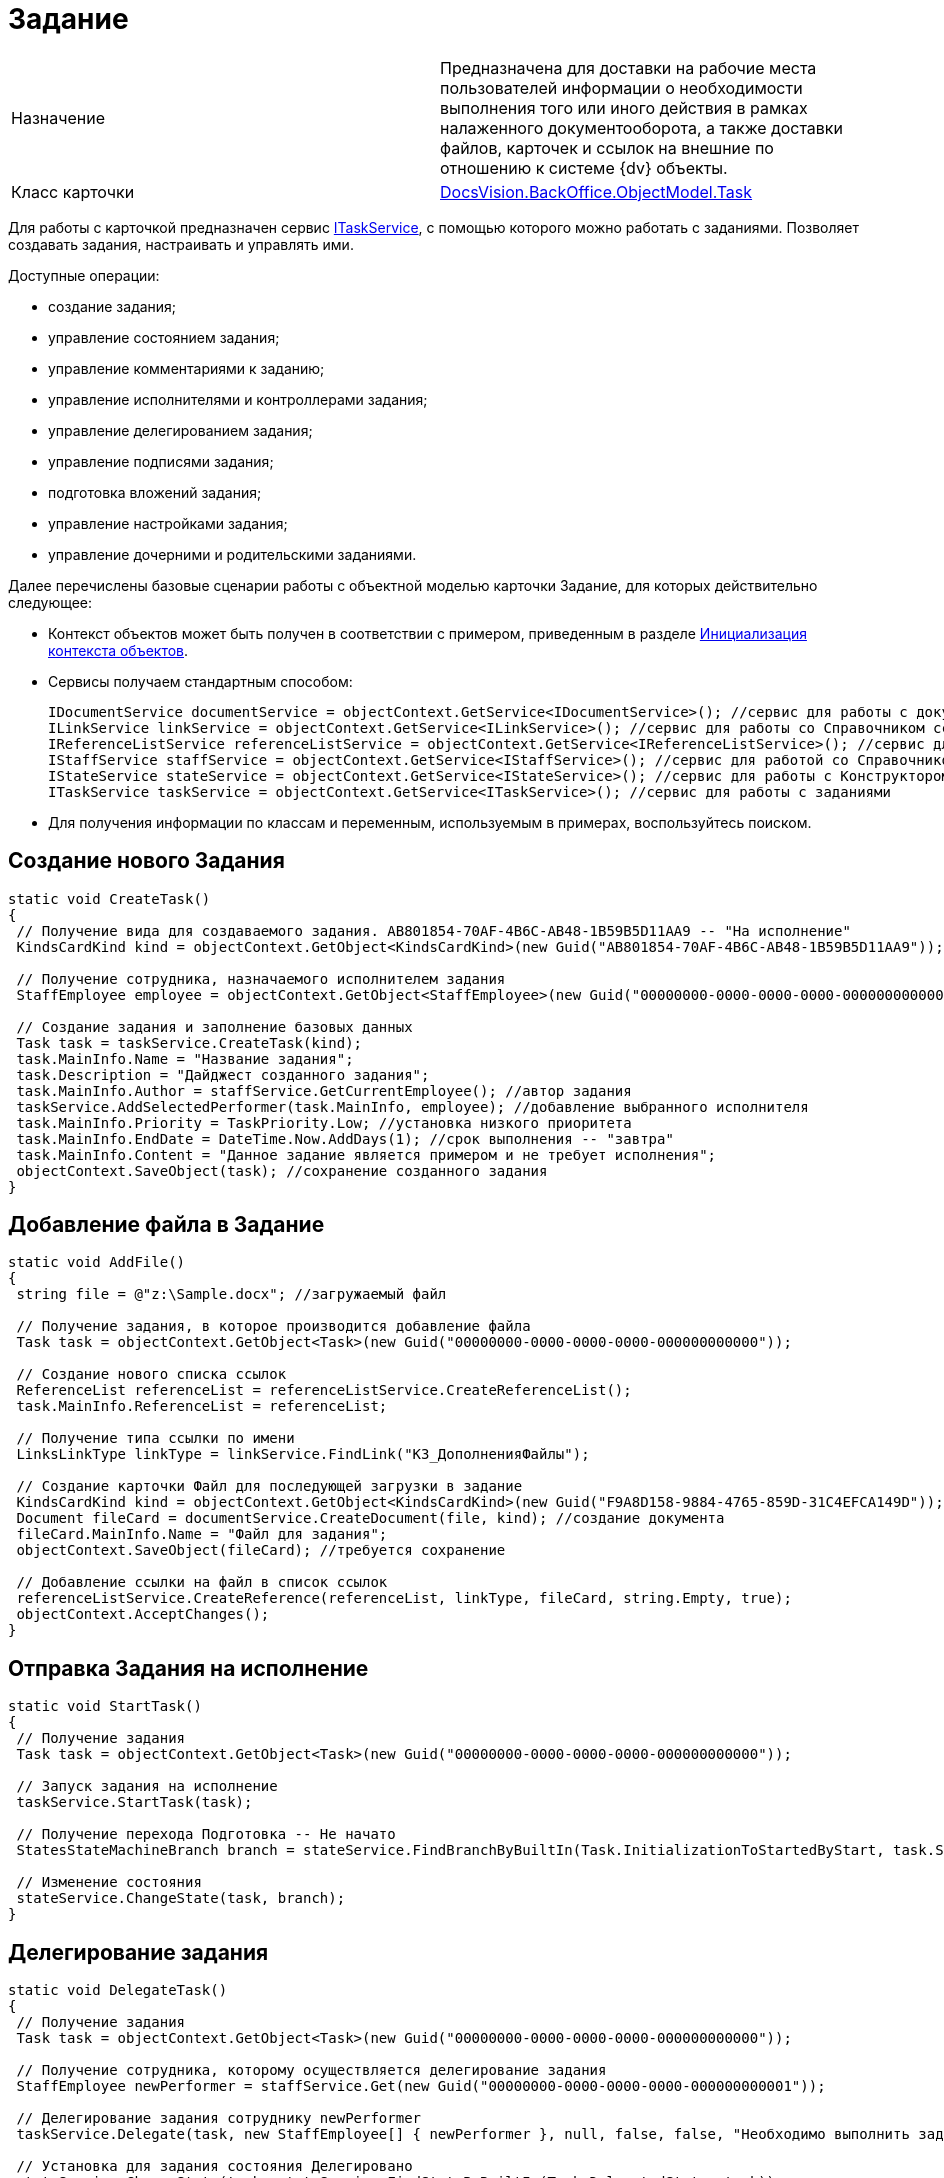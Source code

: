 = Задание

[cols=",",]
|===
|Назначение |Предназначена для доставки на рабочие места пользователей информации о необходимости выполнения того или иного действия в рамках налаженного документооборота, а также доставки файлов, карточек и ссылок на внешние по отношению к системе {dv} объекты.
|Класс карточки |xref:api/DocsVision/BackOffice/ObjectModel/Task_CL.adoc[DocsVision.BackOffice.ObjectModel.Task]
|===

Для работы с карточкой предназначен сервис xref:api/DocsVision/BackOffice/ObjectModel/Services/ITaskService_IN.adoc[ITaskService], с помощью которого можно работать с заданиями. Позволяет создавать задания, настраивать и управлять ими.

Доступные операции:

* создание задания;
* управление состоянием задания;
* управление комментариями к заданию;
* управление исполнителями и контроллерами задания;
* управление делегированием задания;
* управление подписями задания;
* подготовка вложений задания;
* управление настройками задания;
* управление дочерними и родительскими заданиями.

Далее перечислены базовые сценарии работы с объектной моделью карточки Задание, для которых действительно следующее:

* Контекст объектов может быть получен в соответствии с примером, приведенным в разделе xref:DM_FullContextInit.adoc[Инициализация контекста объектов].
* Сервисы получаем стандартным способом:
+
[source,csharp]
----
IDocumentService documentService = objectContext.GetService<IDocumentService>(); //сервис для работы с документами
ILinkService linkService = objectContext.GetService<ILinkService>(); //сервис для работы со Справочником ссылок
IReferenceListService referenceListService = objectContext.GetService<IReferenceListService>(); //сервис для работы со списками ссылок
IStaffService staffService = objectContext.GetService<IStaffService>(); //сервис для работой со Справочником сотрудников
IStateService stateService = objectContext.GetService<IStateService>(); //сервис для работы с Конструктором состояний
ITaskService taskService = objectContext.GetService<ITaskService>(); //сервис для работы с заданиями
----
* Для получения информации по классам и переменным, используемым в примерах, воспользуйтесь поиском.

== Создание нового Задания

[source,csharp]
----
static void CreateTask()
{
 // Получение вида для создаваемого задания. AB801854-70AF-4B6C-AB48-1B59B5D11AA9 -- "На исполнение"
 KindsCardKind kind = objectContext.GetObject<KindsCardKind>(new Guid("AB801854-70AF-4B6C-AB48-1B59B5D11AA9"));

 // Получение сотрудника, назначаемого исполнителем задания
 StaffEmployee employee = objectContext.GetObject<StaffEmployee>(new Guid("00000000-0000-0000-0000-000000000000"));

 // Создание задания и заполнение базовых данных
 Task task = taskService.CreateTask(kind);
 task.MainInfo.Name = "Название задания";
 task.Description = "Дайджест созданного задания"; 
 task.MainInfo.Author = staffService.GetCurrentEmployee(); //автор задания
 taskService.AddSelectedPerformer(task.MainInfo, employee); //добавление выбранного исполнителя
 task.MainInfo.Priority = TaskPriority.Low; //установка низкого приоритета
 task.MainInfo.EndDate = DateTime.Now.AddDays(1); //срок выполнения -- "завтра"
 task.MainInfo.Content = "Данное задание является примером и не требует исполнения";
 objectContext.SaveObject(task); //сохранение созданного задания
}
----

== Добавление файла в Задание

[source,csharp]
----
static void AddFile()
{
 string file = @"z:\Sample.docx"; //загружаемый файл
 
 // Получение задания, в которое производится добавление файла
 Task task = objectContext.GetObject<Task>(new Guid("00000000-0000-0000-0000-000000000000"));

 // Создание нового списка ссылок               
 ReferenceList referenceList = referenceListService.CreateReferenceList();
 task.MainInfo.ReferenceList = referenceList;

 // Получение типа ссылки по имени
 LinksLinkType linkType = linkService.FindLink("КЗ_ДополненияФайлы");

 // Создание карточки Файл для последующей загрузки в задание
 KindsCardKind kind = objectContext.GetObject<KindsCardKind>(new Guid("F9A8D158-9884-4765-859D-31C4EFCA149D")); //получение вида карточки
 Document fileCard = documentService.CreateDocument(file, kind); //создание документа
 fileCard.MainInfo.Name = "Файл для задания";
 objectContext.SaveObject(fileCard); //требуется сохранение

 // Добавление ссылки на файл в список ссылок            
 referenceListService.CreateReference(referenceList, linkType, fileCard, string.Empty, true);
 objectContext.AcceptChanges();
}
----

== Отправка Задания на исполнение

[source,csharp]
----
static void StartTask()
{
 // Получение задания
 Task task = objectContext.GetObject<Task>(new Guid("00000000-0000-0000-0000-000000000000"));

 // Запуск задания на исполнение
 taskService.StartTask(task);

 // Получение перехода Подготовка -- Не начато
 StatesStateMachineBranch branch = stateService.FindBranchByBuiltIn(Task.InitializationToStartedByStart, task.SystemInfo.State);

 // Изменение состояния
 stateService.ChangeState(task, branch);
}    
----

== Делегирование задания

[source,csharp]
----
static void DelegateTask()
{
 // Получение задания
 Task task = objectContext.GetObject<Task>(new Guid("00000000-0000-0000-0000-000000000000"));

 // Получение сотрудника, которому осуществляется делегирование задания
 StaffEmployee newPerformer = staffService.Get(new Guid("00000000-0000-0000-0000-000000000001"));
 
 // Делегирование задания сотруднику newPerformer
 taskService.Delegate(task, new StaffEmployee[] { newPerformer }, null, false, false, "Необходимо выполнить задание");

 // Установка для задания состояния Делегировано
 stateService.ChangeState(task, stateService.FindStateByBuiltIn(Task.DelegatedState, task));
}
----

== Завершение Задания

[source,csharp]
----
static void CompleteTask()
{
 // Получение задания
 Task task = objectContext.GetObject<Task>(new Guid("00000000-0000-0000-0000-000000000000"));

 // Завершение задания с комментарием
 BuiltInState state = taskService.CompleteTask(task, "Задание было завершено успешно");

 //Поиск в Конструкторе состояний состояния, соответствующего "встроенного" состоянию Завершено
 StatesState cancelState = stateService.FindStateByBuiltIn(state, task); 
 
 // Изменение состояния
 stateService.ChangeState(task, cancelState);
}
----

Метод CompleteTask выполняет проверку и установку параметров, необходимых для корректного завершения задания, но фактическое изменение состояние производит метод ChangeState.

[NOTE]
====
[.note__title]#Прим.:# При работе с методами сервиса ITaskService нужно учитывать, что при выполнении статусных методов (отозвать, принять, отклонить и т.д.) статус самого задание не изменяется. Для непосредственной смены статуса используется метод IStateService.ChangeState(BaseCard, StatesState)#.
====
